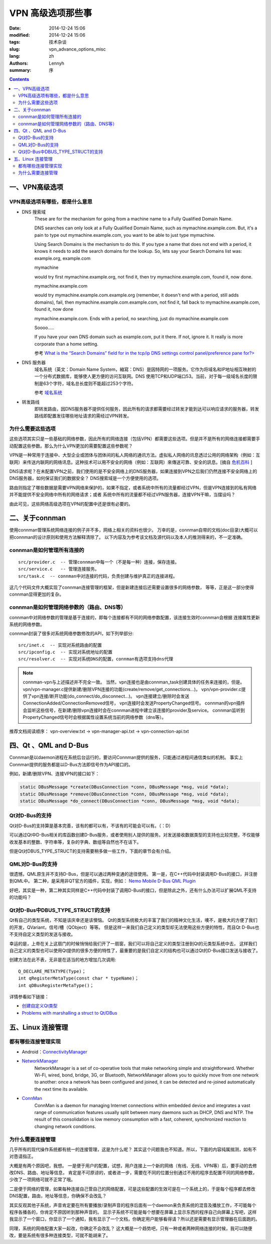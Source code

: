 =====================
VPN 高级选项那些事
=====================
:date: 2014-12-24 15:06
:modified: 2014-12-24 15:06
:tags: 技术杂谈
:slug: vpn_advance_options_misc
:lang: zh
:authors: Lennyh
:summary: 序

.. contents::

一、VPN高级选项
=====================

VPN高级选项有哪些，都是什么意思
----------------------------------

* DNS 搜索域
    These are for the mechanism for going from a machine name to a Fully Qualified Domain Name.

    DNS searches can only look at a Fully Qualified Domain Name, such as mymachine.example.com. But, it's a pain to type out mymachine.example.com, you want to be able to just type mymachine.

    Using Search Domains is the mechanism to do this. If you type a name that does not end with a period, it knows it needs to add the search domains for the lookup. So, lets say your Search Domains list was: example.org, example.com

    mymachine

    would try first mymachine.example.org, not find it, then try mymachine.example.com, found it, now done.

    mymachine.example.com

    would try mymachine.example.com.example.org (remember, it doesn't end with a period, still adds domains), fail, then mymachine.example.com.example.com, not find it, fall back to mymachine.example.com, found it, now done

    mymachine.example.com. Ends with a period, no searching, just do mymachine.example.com

    Soooo.....

    If you have your own DNS domain such as example.com, put it there. If not, ignore it. It really is more corporate than a home setting.

    参考 `What is the “Search Domains” field for in the tcp/ip DNS settings control panel/preference pane for?> <http://superuser.com/questions/184361/what-is-the-search-domains-field-for-in-the-tcp-ip-dns-settings-control-panel>`_

* DNS 服务器
    域名系统（英文：Domain Name System，縮寫：DNS）是因特网的一项服务。它作为将域名和IP地址相互映射的一个分布式数据库，能够使人更方便的访问互联网。DNS 使用TCP和UDP端口53。当前，对于每一级域名长度的限制是63个字符，域名总长度则不能超过253个字符。

    参考 `域名系统 <http://zh.wikipedia.org/zh/%E5%9F%9F%E5%90%8D%E7%B3%BB%E7%BB%9F>`_

* 转发路线
    即转发路由，因DNS服务器不提供任何服务，因此所有的请求都需要经过转发才能到达可以响应请求的服务器，转发路线即配置发往哪些地址请求的需经过VPN转发。

为什么需要这些选项
----------------------

这些选项其实只是一些基础的网络参数，因此所有的网络连接（包括VPN）都需要这些选项。但是并不是所有的网络连接都需要手动配置这些参数。那么为什么VPN更加的需要配置这些参数呢？

VPN是一种常用于连接中、大型企业或团体与团体间的私人网络的通讯方法。虚拟私人网络的讯息透过公用的网络架构（例如：互联网）来传送内联网的网络讯息。这种技术可以用不安全的网络（例如：互联网）來傳送可靠、安全的訊息。[摘自 `危机百科`_ ]

DNS请求呢？在未配置VPN之前，我们使用的是不安全网络上的DNS服务器，如果连接到VPN之后我们仍然连接不安全网络上的DNS服务器，如何保证我们的数据安全？
DNS搜索域是一个方便使用的选项。

路由则指定了哪些数据是需要VPN网络来保护的，如果不指定，或者系统中所有的流量都经过VPN，但是VPN连接到的私有网络并不能提供不安全网络中所有的网络请求；或者
系统中所有的流量都不经过VPN服务器，连接VPN干嘛，当摆设吗？

由此可见，这些网络高级选项在VPN的配置中还是很有必要的。


二、关于connman
========================
使用connman管理系统网络连接的例子并不多，网络上相关的资料也很少。
万幸的是，connman自带的文档(doc目录)大概可以把connman的设计原则和使用方法解释清除了。
以下内容及为参考该文档及源代码以及本人的推测得来的，不一定准确。

connman是如何管理所有连接的
------------------------------
::

    src/provider.c  -- 管理connman中每一个（不是每一种）连接，保存连接。
    src/service.c   -- 管理连接服务。
    src/task.c  -- connman中对连接的代码，负责创建与维护真正的连接进程。

这几个代码文件大概实现了connman连接管理的框架，但是新建连接后还需要设置很多的网络参数，
等等，正是这一部分使得connman显得更加的复杂。

connman是如何管理网络参数的（路由、DNS等）
--------------------------------------------
connman中对网络参数的管理是基于连接的，即每个连接都有不同的网络参数配置，该连接生效时connman会根据
连接属性更新系统的网络参数。

connman封装了很多对系统网络参数修改的API，如下列举部分::

    src/inet.c  -- 实现对系统路由的配置
    src/ipconfig.c  -- 实现对系统地址的配置
    src/resolver.c  -- 实现对系统DNS的配置，connman有选项支持dns代理

.. note::
    connman-vpn与上述描述并不完全一致。
    当然，vpn连接也是由connman_task创建具体的任务来连接的，但是。
    vpn/vpn-manager.c提供新建/删除VPN连接的功能(create/remove/get_connections...)。
    vpn/vpn-provider.c提供了vpn连接/断开功能(do_connect/do_disconnect...)。
    vpn连接建立/删除时会发送ConnectionAdded/ConnectionRemoved信号，
    vpn连接时会发送PropertyChanged信号。
    connman的vpn插件会监听这些信号，在新建/删除vpn连接时会在connman进程中建立该连接的provider及service。
    connman监听到PropertyChanged信号时会根据属性设置系统当前的网络参数（dns等）。

推荐文档阅读顺序：
vpn-overview.txt -> vpn-manager-api.txt -> vpn-connection-api.txt


四、Qt 、QML and D-Bus
===========================

Connman是以daemon进程在系统后台运行的，要访问Connman提供的服务，只能通过进程间通信类似的机制。
事实上Connman提供的服务都是以D-Bus方法即信号作为API接口的。

例如，新建/删除VPN、连接VPN的接口如下：

.. code-block:: c

    static DBusMessage *create(DBusConnection *conn, DBusMessage *msg, void *data);
    static DBusMessage *remove(DBusConnection *conn, DBusMessage *msg, void *data);
    static DBusMessage *do_connect(DBusConnection *conn, DBusMessage *msg, void *data);

Qt对D-Bus的支持
-------------------
Qt对D-Bus的支持算是基本完善，该有的都可以有，不该有的可能会可以有。（：D）

可以通过Qt中D-Bus相关的库函数创建D-Bus服务，或者使用别人提供的服务。对发送接收数据类型的支持也比较完整，不仅能够
收发基本的整数、字符串等，复杂的字典、数组等自然也不在话下。

但是Qt对DBUS_TYPE_STRUCT的支持需要稍多做一些工作，下面的章节会有介绍。

QML对D-Bus的支持
---------------------

很遗憾，QML原生并不支持D-Bus，但是可以通过两种变通的途径使用。
第一是，在C++代码中封装调用D-Bus的接口，并注册到QML中。
第二种，是采用非QT官方的插件，实现，例如： `Nemo Mobile D-Bus QML Plugin <https://github.com/nemomobile/nemo-qml-plugin-dbus>`_

好吧，其实是一种，第二种其实同样是C++代码中封装了调用D-Bus的接口，但是除此之外，还有什么办法可以扩展QML不支持的功能吗？

Qt对D-Bus中DBUS_TYPE_STRUCT的支持
---------------------------------------

Qt有自己的类型系统，不知是该庆幸还是该懊恼。
Qt的类型系统极大的丰富了我们的精神文化生活，噢不，是极大的方便了我们的开发，QVariant，信号/槽（QObject）等等。
但是这样一来我们自己定义的类型却无法使用这些方便的特性，而且Qt D-Bus也不支持自定义类型的发送与接收。

幸运的是，上帝在关上这扇门的时候悄悄给我们开了一扇窗，我们可以将自己定义的类型注册到Qt的元类型系统中去，
这样我们自己定义的类型也可以使用Qt提供的很多方便的特性了，最重要的是我们自定义的结构也可以通过Qt的D-Bus接口发送与接收了。

创建方法在此不表，无非是在适当的地方增加几次调用::

    Q_DECLARE_METATYPE(Type)；
    int qRegisterMetaType(const char * typeName)；
    int qDBusRegisterMetaType()；

详情参看如下链接：

* `创建自定义Qt类型 <http://qtdocs.sourceforge.net/index.php/%E5%88%9B%E5%BB%BA%E8%87%AA%E5%AE%9A%E4%B9%89Qt%E7%B1%BB%E5%9E%8B>`_
* `Problems with marshalling a struct to Qt/DBus <http://www.qtcentre.org/threads/26871-Problems-with-marshalling-a-struct-to-Qt-DBus>`_


五、Linux 连接管理
========================

都有哪些连接管理实现
----------------------
* Android：`ConnectivityManager <http://developer.android.com/reference/android/net/ConnectivityManager.html>`_

* `NetworkManager <https://wiki.gnome.org/Projects/NetworkManager>`_
    NetworkManager is a set of co-operative tools that make networking simple and straightforward. Whether Wi-Fi, wired, bond, bridge, 3G, or Bluetooth, NetworkManager allows you to quickly move from one network to another: once a network has been configured and joined, it can be detected and re-joined automatically the next time its available.

* `ConnMan <https://01.org/zh/connman?langredirect=1>`_
    ConnMan is a daemon for managing Internet connections within embedded device and integrates a vast range of communication features usually split between many daemons such as DHCP, DNS and NTP. The result of this consolidation is low memory consumption with a fast, coherent, synchronized reaction to changing network conditions.

为什么需要连接管理
-----------------------
几乎所有的现代操作系统都有统一的连接管理，这是为什么呢？
其实这个问题我也不知道。所以，下面的内容纯属揣测，如有不对恳请指正。

大概是有两个原因吧，我想。
一是便于用户的配置，试想，用户连接上一个新的网络（有线、无线、VPN等）后，要手动的去修改DNS、路由、地址等信息，
肯定是不可原谅的，或者进一步，需要在不同的位置分别通过不用的程序去配置不同的网络参数，少改了一项网络可就不正常了哦。

二是便于网络的管理，如果每种连接自己管自己的网络配置，可是这些配置的生效可是在一个系统上的，于是每个程序都去修改
DNS配置，路由，地址等信息，你确保不会改乱？

其实反观其他子系统，声音肯定要在所有要播放/录制声音的程序后面有一个daemon来负责系统的混音及播放工作，不可能每个程序各播各的，你肯定不原因听到那种声音的。
显示子系统不可能是每个想要在屏幕上显示东西的程序自己向屏幕上写吧，这样我显示了一个窗口，你显示了一个通知，我有显示了一个文档，你确定用户能够看得请？所以还是需要有显示管理器在后面跑的。

同理，系统的网络配置大家一起改，你确定不会改乱？
这大概是一个趋势吧，只有一种或者两种网络连接的时候，我可以随便改，要是系统有很多种连接类型，可就不能胡来了。


.. _危机百科:  http://zh.wikipedia.org/zh/%E8%99%9B%E6%93%AC%E7%A7%81%E4%BA%BA%E7%B6%B2%E8%B7%AF>
